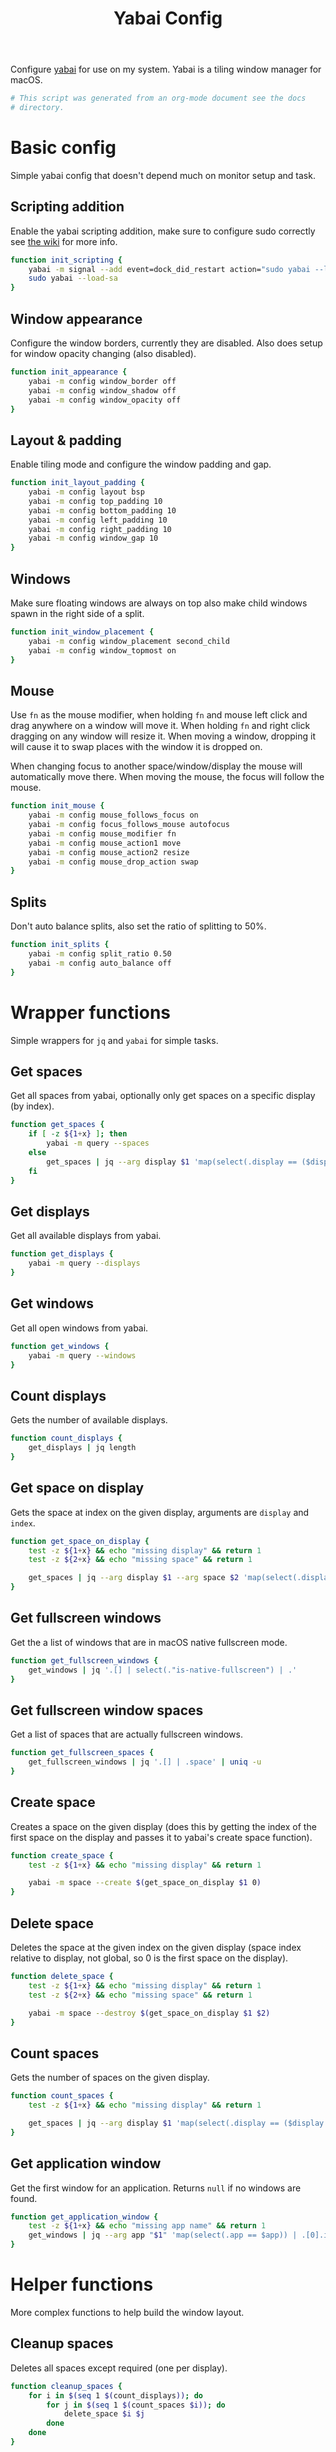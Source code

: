 #+title: Yabai Config
#+PROPERTY: header-args:sh :shebang "#!/bin/sh"
#+PROPERTY: header-args:sh+ :tangle "../.yabairc"
#+PROPERTY: header-args:sh+ :comments link

Configure [[https://github.com/koekeishiya/yabai][yabai]] for use on my system. Yabai is a tiling window manager
for macOS.

#+begin_src sh
  # This script was generated from an org-mode document see the docs
  # directory.
#+end_src

* Basic config

Simple yabai config that doesn't depend much on monitor setup and
task.

** Scripting addition

Enable the yabai scripting addition, make sure to configure sudo
correctly see [[https://github.com/koekeishiya/yabai/wiki/Installing-yabai-(from-HEAD)#configure-scripting-addition][the wiki]] for more info.

#+begin_src sh
  function init_scripting {
	  yabai -m signal --add event=dock_did_restart action="sudo yabai --load-sa" label="load_scripting_additions"
	  sudo yabai --load-sa
  }
#+end_src

** Window appearance

Configure the window borders, currently they are disabled. Also does
setup for window opacity changing (also disabled).

#+begin_src sh
  function init_appearance {
	  yabai -m config window_border off
	  yabai -m config window_shadow off
	  yabai -m config window_opacity off
  }
#+end_src

** Layout & padding

Enable tiling mode and configure the window padding and gap.

#+begin_src sh
  function init_layout_padding {
	  yabai -m config layout bsp
	  yabai -m config top_padding 10
	  yabai -m config bottom_padding 10
	  yabai -m config left_padding 10
	  yabai -m config right_padding 10
	  yabai -m config window_gap 10
  }
#+end_src

** Windows

Make sure floating windows are always on top also make child windows
spawn in the right side of a split.

#+begin_src sh
  function init_window_placement {
	  yabai -m config window_placement second_child
	  yabai -m config window_topmost on
  }
#+end_src

** Mouse

Use ~fn~ as the mouse modifier, when holding ~fn~ and mouse left click
and drag anywhere on a window will move it. When holding ~fn~ and
right click dragging on any window will resize it. When moving a
window, dropping it will cause it to swap places with the window it is
dropped on.

When changing focus to another space/window/display the mouse will
automatically move there. When moving the mouse, the focus will follow
the mouse.

#+begin_src sh
  function init_mouse {
	  yabai -m config mouse_follows_focus on
	  yabai -m config focus_follows_mouse autofocus
	  yabai -m config mouse_modifier fn
	  yabai -m config mouse_action1 move
	  yabai -m config mouse_action2 resize
	  yabai -m config mouse_drop_action swap
  }
#+end_src

** Splits

Don't auto balance splits, also set the ratio of splitting to 50%.

#+begin_src sh
  function init_splits {
	  yabai -m config split_ratio 0.50
	  yabai -m config auto_balance off
  }
#+end_src

* Wrapper functions

Simple wrappers for ~jq~ and ~yabai~ for simple tasks.

** Get spaces

Get all spaces from yabai, optionally only get spaces on a specific
display (by index).

#+begin_src sh
  function get_spaces {
	  if [ -z ${1+x} ]; then
		  yabai -m query --spaces
	  else
		  get_spaces | jq --arg display $1 'map(select(.display == ($display | tonumber)))'
	  fi
  }
#+end_src

** Get displays

Get all available displays from yabai.

#+begin_src sh
  function get_displays {
	  yabai -m query --displays
  }
#+end_src

** Get windows

Get all open windows from yabai.

#+begin_src sh
  function get_windows {
	  yabai -m query --windows
  }
#+end_src

** Count displays

Gets the number of available displays.

#+begin_src sh
  function count_displays {
	  get_displays | jq length
  }
#+end_src

** Get space on display

Gets the space at index on the given display, arguments are ~display~
and ~index~.

#+begin_src sh
  function get_space_on_display {
	  test -z ${1+x} && echo "missing display" && return 1
	  test -z ${2+x} && echo "missing space" && return 1

	  get_spaces | jq --arg display $1 --arg space $2 'map(select(.display == ($display | tonumber)))[($space | tonumber)].index'
  }
#+end_src

** Get fullscreen windows

Get the a list of windows that are in macOS native fullscreen mode.

#+begin_src sh
  function get_fullscreen_windows {
	  get_windows | jq '.[] | select(."is-native-fullscreen") | .'
  }
#+end_src

** Get fullscreen window spaces

Get a list of spaces that are actually fullscreen windows.

#+begin_src sh
  function get_fullscreen_spaces {
	  get_fullscreen_windows | jq '.[] | .space' | uniq -u
  }
#+end_src

** Create space

Creates a space on the given display (does this by getting the index
of the first space on the display and passes it to yabai's create
space function).

#+begin_src sh
  function create_space {
	  test -z ${1+x} && echo "missing display" && return 1

	  yabai -m space --create $(get_space_on_display $1 0)
  }
#+end_src

** Delete space

Deletes the space at the given index on the given display (space index
relative to display, not global, so 0 is the first space on the
display).

#+begin_src sh
  function delete_space {
	  test -z ${1+x} && echo "missing display" && return 1
	  test -z ${2+x} && echo "missing space" && return 1

	  yabai -m space --destroy $(get_space_on_display $1 $2)
  }
#+end_src

** Count spaces

Gets the number of spaces on the given display.

#+begin_src sh
  function count_spaces {
	  test -z ${1+x} && echo "missing display" && return 1

	  get_spaces | jq --arg display $1 'map(select(.display == ($display | tonumber))) | length'
  }
#+end_src

** Get application window

Get the first window for an application. Returns ~null~ if no windows
are found.

#+begin_src sh
  function get_application_window {
	  test -z ${1+x} && echo "missing app name" && return 1
	  get_windows | jq --arg app "$1" 'map(select(.app == $app)) | .[0].id'
  }
#+end_src

* Helper functions

More complex functions to help build the window layout.

** Cleanup spaces

Deletes all spaces except required (one per display).

#+begin_src sh
  function cleanup_spaces {
	  for i in $(seq 1 $(count_displays)); do
		  for j in $(seq 1 $(count_spaces $i)); do
			  delete_space $i $j
		  done
	  done
  }
#+end_src

** Ensure spaces

Ensures that the given display has the given number of spaces,
creates and destroys spaces as needed.

#+begin_src sh
  function ensure_spaces {
	  test -z ${1+x} && echo "missing display" && return 1
	  test -z ${2+x} && echo "missing number of spaces" && return 1

	  while [ "$(count_spaces $1)" -gt "$2" ]; do
		  delete_space $1 0
	  done
	  while [ "$(count_spaces $1)" -lt "$2" ]; do
		  create_space $1 0
	  done
  }
#+end_src

** Focus application

Focus the first window found for the application with the given name.

#+begin_src sh
  function focus_application {
	  test -z ${1+x} && echo "missing app name" && return 1
	  local window_id=$(get_application_window $1)
	  test "$window_id" = "null" && echo "no windows found for that app" && return 1
	  yabai -m window --focus $window_id
  }
#+end_src

* Space organization

Setup, organize and label spaces for different displays and tasks.

** Single display

Initializes spaces for use with single display (internal laptop
display.)

Currently just creates 4 spaces and names them according to their main
purpose, ~term~ for all terminal windows, ~web~ for web browsers and
web related apps (e.g. electron apps). ~code~ for editors and coding
(Emacs and Xcode) and then ~random~ for everything else (music, chat
clients, etc...)

#+begin_src sh
  function single_display_spaces {
	  ensure_spaces 1 4
	  yabai -m space 1 --label term
	  yabai -m space 2 --label web
	  yabai -m space 3 --label code
	  yabai -m space 4 --label random
  }
#+end_src

** Double display

Initializes spaces for use with 2 displays (internal + 4K external).

Same as [[Single display]] but moves web and random to the external
display for easier reading and more web browsing space.

#+begin_src sh
  function dual_display_spaces {
	  ensure_spaces 1 3
	  ensure_spaces 2 1
	  yabai -m space $(get_space_on_display 1 0) --label term
	  yabai -m space $(get_space_on_display 1 1) --label code
	  yabai -m space $(get_space_on_display 2 0) --label web
	  yabai -m space $(get_space_on_display 2 1) --label random
  }
#+end_src

** Triple display

Initializes spaces for use with 3 displays (internal + 2x 4K
external).

Puts ~term~ on the internal display, gives ~web~ it's own external
display and then puts ~code~ and ~random~ together (they rarely need
to be used together but ~term~, ~web~ and ~code~ are frequently needed
at the same time (documentation + testing of code).

#+begin_src sh
  function triple_display_spaces {
	  ensure_spaces 1 2
	  ensure_spaces 2 1
	  ensure_spaces 3 1
	  yabai -m space $(get_space_on_display 1 0) --label term
	  yabai -m space $(get_space_on_display 1 1) --label random
	  yabai -m space $(get_space_on_display 2 0) --label web
	  yabai -m space $(get_space_on_display 3 0) --label code
  }
#+end_src

** Init

Check the number of displays and then initialize spaces
accordingly.

#+begin_src sh
  function init_spaces {
	  cleanup_spaces
	  (($(count_displays) == 1)) && single_display_spaces
	  (($(count_displays) == 2)) && dual_display_spaces
	  (($(count_displays) == 3)) && triple_display_spaces

	  echo "Spaces initialized, found $(count_displays) displays."
  }
#+end_src

Setup the display change listeners.

#+begin_src sh
  function init_spaces_signals {
	  yabai -m signal --add \
			event=display_added \
			action="source ~willem/.yabairc --sources && on_display_update" \
			label="init_space_add_disp"
	  yabai -m signal --add \
			event=display_removed \
			action="source ~willeml/.yabairc --sources && on_display_update" \
			label="init_space_del_disp"
  }
#+end_src

* Rules

Assign different apps to different spaces, also make sure some dialogs
in apps that don't resize well or shouldn't be tiled are set to be
floating windows.

** Dialogs + Utilities

Make sure some common windows that don't take well to resizing are not
managed by yabai and remain floating.

#+begin_src sh
  function init_floating_rules {
	  yabai -m rule --add label="float_finder_dialogs" app="^Finder$" title="(Co(py|nnect)|Move|Info|Pref)" manage=off
	  yabai -m rule --add label="float_safari_prefs" app="^Safari$" title="^(General|(Tab|Password|Website|Extension)s|AutoFill|Se(arch|curity)|Privacy|Advance)$" manage=off
	  yabai -m rule --add label="float_settings" app="^System Settings$" title=".*" manage=off
	  yabai -m rule --add label="float_appstore" app="^App Store$" manage=off
	  yabai -m rule --add label="float_activitymon" app="^Activity Monitor$" manage=off
	  yabai -m rule --add label="float_calc" app="^Calculator$" manage=off
	  yabai -m rule --add label="float_dictionary" app="^Dictionary$" manage=off
	  yabai -m rule --add label="float_iterm_prefs" app="^iTerm$" title="Preferences" manage=off
  }
#+end_src

** Spaces

Make sure apps stay in their designated spaces.

#+begin_src sh
  function init_location_rules {
	  yabai -m rule --add label="loc_iterm" app="^iTerm$" space="term" manage=on

	  yabai -m rule --add label="loc_safari" app="^Safari$" space="web" manage=on

	  yabai -m rule --add label="loc_music" app="^Music$" space="random" manage=on
	  yabai -m rule --add label="loc_discord" app="^Discord$" space="random" manage=on
	  yabai -m rule --add label="loc_messages" app="^Messages$" space="random" manage=on
	  yabai -m rule --add label="loc_telegram" app="^Telegram$" space="random" manage=on

	  yabai -m rule --add label="loc_xcode" app="^Xcode$" space="code" manage=on
	  yabai -m rule --add label="loc_emacs" app="^Emacs$" space="code" manage=on
  }
#+end_src

* On display update

When displays are added or removed, reinit the spaces and reload the
rules for window locations.

#+begin_src sh
  function on_display_update {
	  init_spaces
	  init_floating_rules
	  init_location_rules
  }
#+end_src

* Init

Initialize everything, the if statement at the bottom is there to
allow loading the functions in this file without running everything
again (usefull for signals).

#+begin_src sh
  function init_yabai {
	  echo "Initializing scriping additions..."
	  init_scripting
	  echo "Initializing appearance..."
	  init_appearance
	  echo "Initializing layout & padding..."
	  init_layout_padding
	  echo "Initializing window placement..."
	  init_window_placement
	  echo "Initializing mouse..."
	  init_mouse
	  echo "Initializing splits..."
	  init_splits

	  echo "Initializing spaces..."
	  init_spaces
	  echo "Initializing signals for spaces..."
	  init_spaces_signals
	  echo "Initializing floating window rules..."
	  init_floating_rules
	  echo "Initializing tiling location rules..."
	  init_location_rules

	  echo "Yabai configuration loaded."
  }

  if [ "${1}" != "--sources" ]; then
	  init_yabai
  fi
#+end_src
